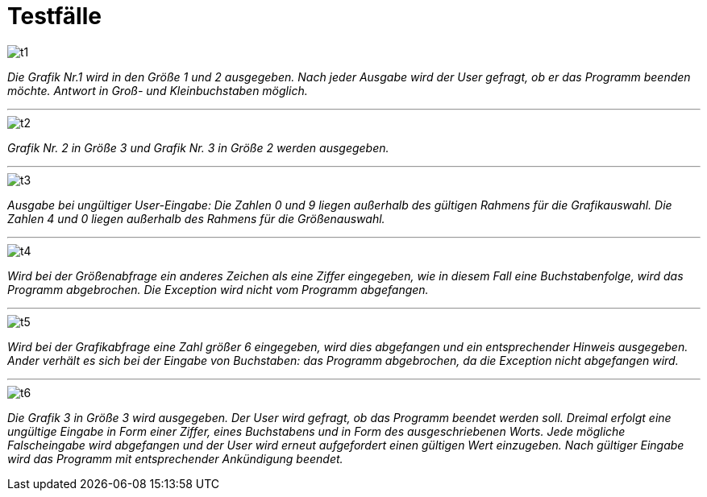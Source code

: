 = Testfälle

image::images/t1.PNG[]

__Die Grafik Nr.1 wird in den Größe 1 und 2 ausgegeben. Nach jeder Ausgabe wird der User gefragt, ob er das Programm beenden möchte. Antwort in Groß- und Kleinbuchstaben möglich. __

---

image::images/t2.PNG[]

__ Grafik Nr. 2 in Größe 3 und Grafik Nr. 3 in Größe 2 werden ausgegeben. __

---

image::images/t3.PNG[]

__ Ausgabe bei ungültiger User-Eingabe: Die Zahlen 0 und 9 liegen außerhalb des gültigen Rahmens für die Grafikauswahl. Die Zahlen 4 und 0 liegen außerhalb des Rahmens für die Größenauswahl. __

---

image::images/t4.PNG[]

__ Wird bei der Größenabfrage ein anderes Zeichen als eine Ziffer eingegeben, wie in diesem Fall eine Buchstabenfolge, wird das Programm abgebrochen. Die Exception wird nicht vom Programm abgefangen. __

---

image::images/t5.PNG[]

__ Wird bei der Grafikabfrage eine Zahl größer 6 eingegeben, wird dies abgefangen und ein entsprechender Hinweis ausgegeben. Ander verhält es sich bei der Eingabe von Buchstaben: das Programm abgebrochen, da die Exception nicht abgefangen wird. __

---

image::images/t6.PNG[]

__ Die Grafik 3 in Größe 3 wird ausgegeben. __
__ Der User wird gefragt, ob das Programm beendet werden soll. Dreimal erfolgt eine ungültige Eingabe in Form einer Ziffer, eines Buchstabens und in Form des ausgeschriebenen Worts. Jede mögliche Falscheingabe wird abgefangen und der User wird erneut aufgefordert einen gültigen Wert einzugeben. Nach gültiger Eingabe wird das Programm mit entsprechender Ankündigung beendet.__


